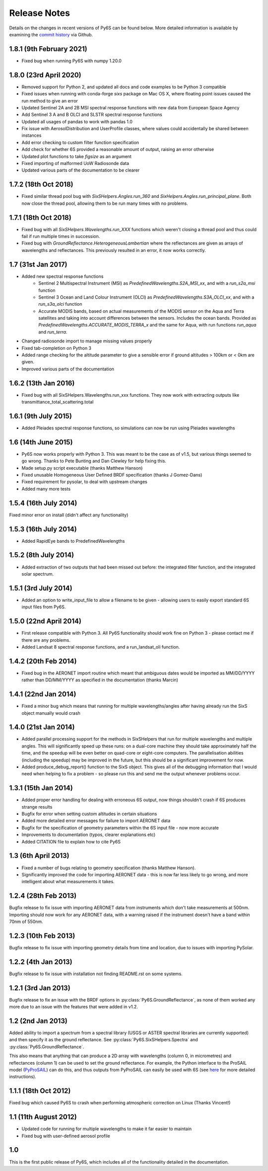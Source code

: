 Release Notes
-------------

Details on the changes in recent versions of Py6S can be found below. More detailed information is available by examining the `commit history <https://github.com/robintw/Py6S/commits/master/>`_ via Github.

1.8.1 (9th February 2021)
^^^^^^^^^^^^^^^^^^^^^^^^^
* Fixed bug when running Py6S with numpy 1.20.0

1.8.0 (23rd April 2020)
^^^^^^^^^^^^^^^^^^^^^^^
* Removed support for Python 2, and updated all docs and code examples to be Python 3 compatible
* Fixed issues when running with conda-forge `sixs` package on Mac OS X, where floating point issues caused the run method to give an error
* Updated Sentinel 2A and 2B MSI spectral response functions with new data from European Space Agency
* Add Sentinel 3 A and B OLCI and SLSTR spectral response functions
* Updated all usages of pandas to work with pandas 1.0
* Fix issue with AerosolDistribution and UserProfile classes, where values could accidentally be shared between instances
* Add error checking to custom filter function specification
* Add check for whether 6S provided a reasonable amount of output, raising an error otherwise
* Updated plot functions to take `figsize` as an argument
* Fixed importing of malformed UoW Radiosonde data
* Updated various parts of the documentation to be clearer

1.7.2 (18th Oct 2018)
^^^^^^^^^^^^^^^^^^^^^
* Fixed similar thread pool bug with `SixSHelpers.Angles.run_360` and
  `SixHelpers.Angles.run_principal_plane`. Both now close the thread pool, allowing them to be run
  many times with no problems.

1.7.1 (18th Oct 2018)
^^^^^^^^^^^^^^^^^^^^^
* Fixed bug with all `SixSHelpers.Wavelengths.run_XXX` functions which weren't closing a thread pool and
  thus could fail if run multiple times in succession.
* Fixed bug with `GroundReflectance.HeterogeneousLambertian` where the reflectances are given as arrays of
  wavelengths and reflectances. This previously resulted in an error, it now works correctly.

1.7 (31st Jan 2017)
^^^^^^^^^^^^^^^^^^^
* Added new spectral response functions
    - Sentinel 2 Multispectral Instrument (MSI) as `PredefinedWavelengths.S2A_MSI_xx`, and with a `run_s2a_msi` function
    - Sentinel 3 Ocean and Land Colour Instrument (OLCI) as `PredefinedWavelengths.S3A_OLCI_xx`, and with a `run_s3a_olci` function
    - Accurate MODIS bands, based on actual measurements of the MODIS sensor on the Aqua and Terra satellites and taking into
      account differences between the sensors. Includes the ocean bands. Provided as `PredefinedWavelengths.ACCURATE_MODIS_TERRA_x`
      and the same for Aqua, with run functions `run_aqua` and `run_terra`.
* Changed radiosonde import to manage missing values properly
* Fixed tab-completion on Python 3
* Added range checking for the altitude parameter to give a sensible error if ground altitudes > 100km or < 0km are given.
* Improved various parts of the documentation

1.6.2 (13th Jan 2016)
^^^^^^^^^^^^^^^^^^^^^
* Fixed bug with all SixSHelpers.Wavelengths.run_xxx functions. They now work with extracting outputs like transmittance_total_scattering.total

1.6.1 (9th July 2015)
^^^^^^^^^^^^^^^^^^^^^
* Added Pleiades spectral response functions, so simulations can now be run using Pleiades wavelengths

1.6 (14th June 2015)
^^^^^^^^^^^^^^^^^^^^
* Py6S now works properly with Python 3. This was meant to be the case as of v1.5, but various things seemed to go wrong. Thanks to Pete Bunting and Dan Clewley for help fixing this.
* Made setup.py script executable (thanks Matthew Hanson)
* Fixed unusable Homogeneous User Defined BRDF specification (thanks J Gomez-Dans)
* Fixed requirement for pysolar, to deal with upstream changes
* Added many more tests

1.5.4 (16th July 2014)
^^^^^^^^^^^^^^^^^^^^^^
Fixed minor error on install (didn't affect any functionality)

1.5.3 (16th July 2014)
^^^^^^^^^^^^^^^^^^^^^^
* Added RapidEye bands to PredefinedWavelengths

1.5.2 (8th July 2014)
^^^^^^^^^^^^^^^^^^^^^
* Added extraction of two outputs that had been missed out before: the integrated filter function, and the integrated solar spectrum.

1.5.1 (3rd July 2014)
^^^^^^^^^^^^^^^^^^^^^
* Added an option to write_input_file to allow a filename to be given - allowing users to easily export standard 6S input files from Py6S.

1.5.0 (22nd April 2014)
^^^^^^^^^^^^^^^^^^^^^^^
* First release compatible with Python 3. All Py6S functionality should work fine on Python 3 - please contact me if there are any problems.
* Added Landsat 8 spectral response functions, and a run_landsat_oli function.

1.4.2 (20th Feb 2014)
^^^^^^^^^^^^^^^^^^^^^
* Fixed bug in the AERONET import routine which meant that ambiguous dates would be imported as MM/DD/YYYY rather than DD/MM/YYYY as specified in the documentation (thanks Marcin)

1.4.1 (22nd Jan 2014)
^^^^^^^^^^^^^^^^^^^^^
* Fixed a minor bug which means that running for multiple wavelengths/angles after having already run the SixS object manually would crash

1.4.0 (21st Jan 2014)
^^^^^^^^^^^^^^^^^^^^^
* Added parallel processing support for the methods in SixSHelpers that run for multiple wavelengths and multiple angles. This will significantly speed up these runs: on a dual-core machine they should take approximately half the time, and the speedup will be even better on quad-core or eight-core computers. The parallelisation abilities (including the speedup) may be improved in the future, but this should be a significant improvement for now.
* Added produce_debug_report() function to the SixS object. This gives all of the debugging information that I would need when helping to fix a problem - so please run this and send me the output whenever problems occur.

1.3.1 (15th Jan 2014)
^^^^^^^^^^^^^^^^^^^^
* Added proper error handling for dealing with erroneous 6S output, now things shouldn't crash if 6S produces strange results
* Bugfix for error when setting custom altitudes in certain situations
* Added more detailed error messages for failure to import AERONET data
* Bugfix for the specification of geometry parameters within the 6S input file - now more accurate
* Improvements to documentation (typos, clearer explanations etc)
* Added CITATION file to explain how to cite Py6S

1.3 (6th April 2013)
^^^^^^^^^^^^^^^^^^^^
* Fixed a number of bugs relating to geometry specification (thanks Matthew Hanson).
* Significantly improved the code for importing AERONET data - this is now far less likely to go wrong, and more intelligent about what measurements it takes.

1.2.4 (28th Feb 2013)
^^^^^^^^^^^^^^^^^^^^^
Bugfix release to fix issue with importing AERONET data from instruments which don't take measurements at 500nm. Importing should now work for any AERONET data, with a warning raised if the instrument doesn't have a band within 70nm of 550nm.

1.2.3 (10th Feb 2013)
^^^^^^^^^^^^^^^^^^^^^
Bugfix release to fix issue with importing geometry details from time and location, due to issues with importing PySolar.

1.2.2 (4th Jan 2013)
^^^^^^^^^^^^^^^^^^^^
Bugfix release to fix issue with installation not finding README.rst on some systems.

1.2.1 (3rd Jan 2013)
^^^^^^^^^^^^^^^^^^^^
Bugfix release to fix an issue with the BRDF options in :py:class:`Py6S.GroundReflectance`, as none of them worked any more due to an issue with the features that were added in v1.2.

1.2 (2nd Jan 2013)
^^^^^^^^^^^^^^^^^^
Added ability to import a spectrum from a spectral library (USGS or ASTER spectral libraries are currently supported) and then specify it as the ground reflectance. See :py:class:`Py6S.SixSHelpers.Spectra` and :py:class:`Py6S.GroundReflectance`.

This also means that anything that can produce a 2D array with wavelengths (column 0, in micrometres) and reflectances (column 1) can be used to set the ground reflectance. For example, the Python interface to the ProSAIL model (`PyProSAIL <https://pyprosail.readthedocs.org/en/latest/>`_) can do this, and thus outputs from PyProSAIL can easily be used with 6S (see `here <https://pyprosail.readthedocs.org/en/latest/#using-with-py6s>`_ for more detailed instructions).

1.1.1 (18th Oct 2012)
^^^^^^^^^^^^^^^^^^^^^
Fixed bug which caused Py6S to crash when performing atmospheric correction on Linux (Thanks Vincent!)

1.1 (11th August 2012)
^^^^^^^^^^^^^^^^^^^^^^
* Updated code for running for multiple wavelengths to make it far easier to maintain
* Fixed bug with user-defined aerosol profile

1.0
^^^
This is the first public release of Py6S, which includes all of the functionality detailed in the documentation.
